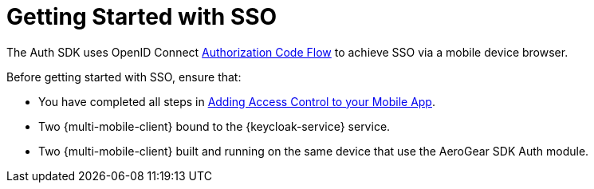 // For more information, see: https://redhat-documentation.github.io/modular-docs/

[id='getting-started-with-sso-{context}']
= Getting Started with SSO

The Auth SDK uses OpenID Connect http://openid.net/specs/openid-connect-core-1_0.html#CodeFlowAuth[Authorization Code Flow] to achieve SSO via a mobile device browser.

Before getting started with SSO, ensure that:

* You have completed all steps in xref:adding-access-control[Adding Access Control to your Mobile App].
* Two {multi-mobile-client} bound to the {keycloak-service} service.
* Two {multi-mobile-client} built and running on the same device that use the AeroGear SDK Auth module.

.Additional resources
